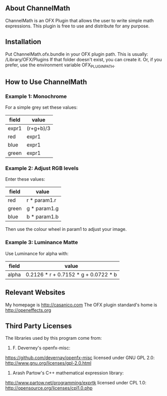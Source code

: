 ** About ChannelMath

ChannelMath is an OFX Plugin that allows the user to write simple
math expressions. This plugin is free to use and distribute for any purpose.

** Installation

 Put ChannelMath.ofx.bundle in your OFX plugin path. This is usually:
  /Library/OFX/Plugins
  If that folder doesn't exist, you can create it. Or, if you prefer, use the environment
  variable OFX_PLUGIN_PATH.

** How to Use ChannelMath 

*** Example 1: Monochrome
For a simple grey set these values:
| field | value     |
|-------+-----------|
| expr1 | (r+g+b)/3 |
| red   | expr1     |
| blue  | expr1     |
| green | expr1     |

*** Example 2: Adjust RGB levels
Enter these values:
| field  | value        |
|--------+--------------|
| red    | r * param1.r |
| green  | g * param1.g |
| blue   | b * param1.b |
Then use the colour wheel in param1 to adjust your image.

*** Example 3: Luminance Matte
Use Luminance for alpha with:
| field | value                                |
|-------+--------------------------------------|
| alpha | 0.2126 * r + 0.7152 * g + 0.0722 * b |

** Relevant Websites 

My homepage is http://casanico.com
The OFX plugin standard's home is http://openeffects.org

** Third Party Licenses 

The libraries used by this program come from:

1. F. Deverney's openfx-misc:
https://github.com/devernay/openfx-misc
licensed under GNU GPL 2.0: http://www.gnu.org/licenses/gpl-2.0.html

2. Arash Partow's C++ mathematical expression library:
http://www.partow.net/programming/exprtk
licensed under CPL 1.0: http://opensource.org/licenses/cpl1.0.php
